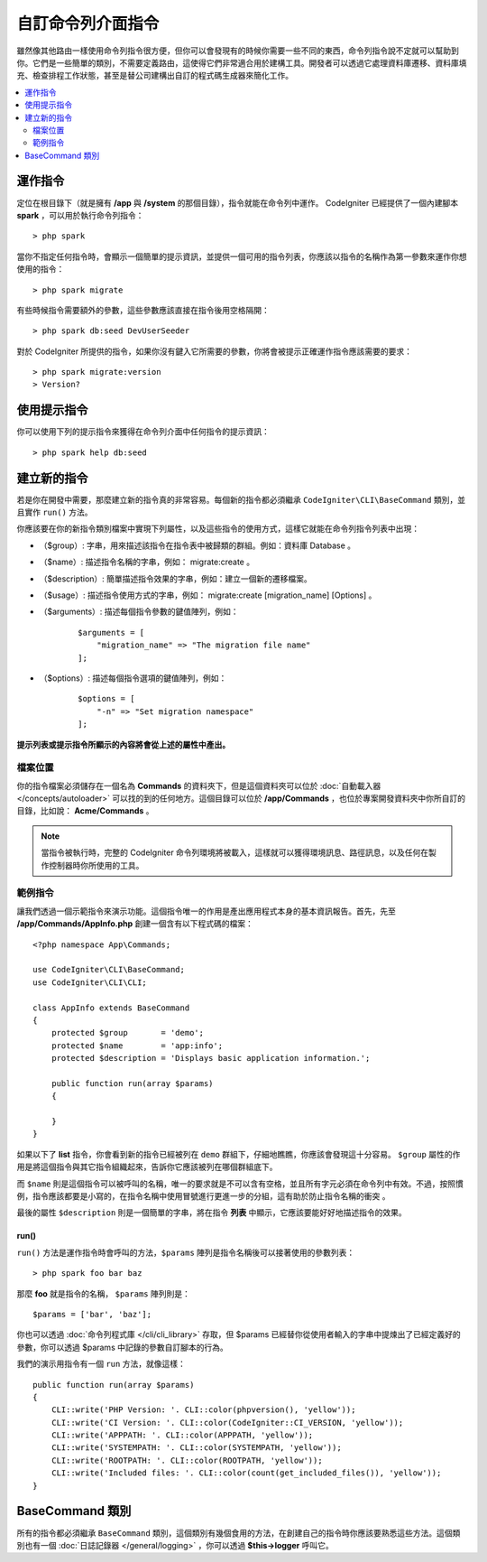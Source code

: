 ###################
自訂命令列介面指令
###################

雖然像其他路由一樣使用命令列指令很方便，但你可以會發現有的時候你需要一些不同的東西，命令列指令說不定就可以幫助到你。它們是一些簡單的類別，不需要定義路由，這使得它們非常適合用於建構工具。開發者可以透過它處理資料庫遷移、資料庫填充、檢查排程工作狀態，甚至是替公司建構出自訂的程式碼生成器來簡化工作。

.. contents::
    :local:
    :depth: 2

****************
運作指令
****************

定位在根目錄下（就是擁有 **/app** 與 **/system** 的那個目錄），指令就能在命令列中運作。 CodeIgniter 已經提供了一個內建腳本 **spark** ，可以用於執行命令列指令： 

::

    > php spark

當你不指定任何指令時，會顯示一個簡單的提示資訊，並提供一個可用的指令列表，你應該以指令的名稱作為第一參數來運作你想使用的指令：

::

    > php spark migrate

有些時候指令需要額外的參數，這些參數應該直接在指令後用空格隔開：

::

    > php spark db:seed DevUserSeeder

對於 CodeIgniter 所提供的指令，如果你沒有鍵入它所需要的參數，你將會被提示正確運作指令應該需要的要求：

::

    > php spark migrate:version
    > Version?

******************
使用提示指令
******************

你可以使用下列的提示指令來獲得在命令列介面中任何指令的提示資訊：

::

    > php spark help db:seed

*********************
建立新的指令
*********************

若是你在開發中需要，那麼建立新的指令真的非常容易。每個新的指令都必須繼承 ``CodeIgniter\CLI\BaseCommand`` 類別，並且實作 ``run()`` 方法。

你應該要在你的新指令類別檔案中實現下列屬性，以及這些指令的使用方式，這樣它就能在命令列指令列表中出現：

* （$group）: 字串，用來描述該指令在指令表中被歸類的群組。例如：資料庫 Database 。
* （$name）:  描述指令名稱的字串，例如： migrate:create 。
* （$description）: 簡單描述指令效果的字串，例如：建立一個新的遷移檔案。
* （$usage）: 描述指令使用方式的字串，例如： migrate:create [migration_name] [Options] 。
* （$arguments）: 描述每個指令參數的鍵值陣列，例如：

    ::

        $arguments = [
            "migration_name" => "The migration file name"
        ];

* （$options）: 描述每個指令選項的鍵值陣列，例如：

    ::

        $options = [
            "-n" => "Set migration namespace"
        ];

**提示列表或提示指令所顯示的內容將會從上述的屬性中產出。**

檔案位置
=============

你的指令檔案必須儲存在一個名為 **Commands** 的資料夾下，但是這個資料夾可以位於 :doc:`自動載入器 </concepts/autoloader>` 可以找的到的任何地方。這個目錄可以位於 **/app/Commands** ，也位於專案開發資料夾中你所自訂的目錄，比如說： **Acme/Commands** 。

.. note:: 當指令被執行時，完整的 CodeIgniter 命令列環境將被載入，這樣就可以獲得環境訊息、路徑訊息，以及任何在製作控制器時你所使用的工具。

範例指令
==================

讓我們透過一個示範指令來演示功能。這個指令唯一的作用是產出應用程式本身的基本資訊報告。首先，先至 **/app/Commands/AppInfo.php** 創建一個含有以下程式碼的檔案：

::

    <?php namespace App\Commands;

    use CodeIgniter\CLI\BaseCommand;
    use CodeIgniter\CLI\CLI;

    class AppInfo extends BaseCommand
    {
        protected $group       = 'demo';
        protected $name        = 'app:info';
        protected $description = 'Displays basic application information.';

        public function run(array $params)
        {

        }
    }

如果以下了 **list** 指令，你會看到新的指令已經被列在 ``demo`` 群組下，仔細地瞧瞧，你應該會發現這十分容易。 ``$group`` 屬性的作用是將這個指令與其它指令組織起來，告訴你它應該被列在哪個群組底下。

而 ``$name`` 則是這個指令可以被呼叫的名稱，唯一的要求就是不可以含有空格，並且所有字元必須在命令列中有效。不過，按照慣例，指令應該都要是小寫的，在指令名稱中使用冒號進行更進一步的分組，這有助於防止指令名稱的衝突 。

最後的屬性 ``$description`` 則是一個簡單的字串，將在指令 **列表** 中顯示，它應該要能好好地描述指令的效果。

run()
-----

``run()`` 方法是運作指令時會呼叫的方法，``$params`` 陣列是指令名稱後可以接著使用的參數列表：

::

    > php spark foo bar baz

那麼 **foo** 就是指令的名稱， ``$params`` 陣列則是：

::

    $params = ['bar', 'baz'];

你也可以透過 :doc:`命令列程式庫 </cli/cli_library>` 存取，但 $params 已經替你從使用者輸入的字串中提煉出了已經定義好的參數，你可以透過 $params 中記錄的參數自訂腳本的行為。

我們的演示用指令有一個 ``run`` 方法，就像這樣：

::

    public function run(array $params)
    {
        CLI::write('PHP Version: '. CLI::color(phpversion(), 'yellow'));
        CLI::write('CI Version: '. CLI::color(CodeIgniter::CI_VERSION, 'yellow'));
        CLI::write('APPPATH: '. CLI::color(APPPATH, 'yellow'));
        CLI::write('SYSTEMPATH: '. CLI::color(SYSTEMPATH, 'yellow'));
        CLI::write('ROOTPATH: '. CLI::color(ROOTPATH, 'yellow'));
        CLI::write('Included files: '. CLI::color(count(get_included_files()), 'yellow'));
    }

*****************
BaseCommand 類別
*****************

所有的指令都必須繼承 ``BaseCommand`` 類別，這個類別有幾個食用的方法，在創建自己的指令時你應該要熟悉這些方法。這個類別也有一個 :doc:`日誌記錄器 </general/logging>` ，你可以透過 **$this->logger** 呼叫它。

.. php:class:: CodeIgniter\\CLI\\BaseCommand

    .. php:method:: call(string $command[, array $params=[] ])

        :param string $command: 另一個要呼叫的指令名稱
        :param array $params: 向這個指令提供額外的參數。

        這個方法允許你在執行當前指令時呼叫其他指令：

        ::

        $this->call('command_one');
        $this->call('command_two', $params);

    .. php:method:: showError(\Exception $e)

        :param Exception $e: 用於錯誤報告的例外拋出。

        一種便捷的方法，保值一致且清晰的錯誤輸出給命令列介面：

        ::

            try
            {
                . . .
            }
            catch (\Exception $e)
            {
                $this->showError($e);
            }

    .. php:method:: showHelp()

        一個顯示指令提示的方法：（用法、參數、描述，和選項）

    .. php:method:: getPad($array, $pad)

        :param array    $array: 鍵值陣列
        :param integer  $pad: 填充空間

        計算鍵值陣列輸出的內距的方法。這個內距可以用來在命令列介面中輸出一個格式化的表格：

        ::

            $pad = $this->getPad($this->options, 6);
            foreach ($this->options as $option => $description)
            {
                    CLI::write($tab . CLI::color(str_pad($option, $pad), 'green') . $description, 'yellow');
            }

            // 輸出就像這樣
            -n                  Set migration namespace
            -r                  override file
